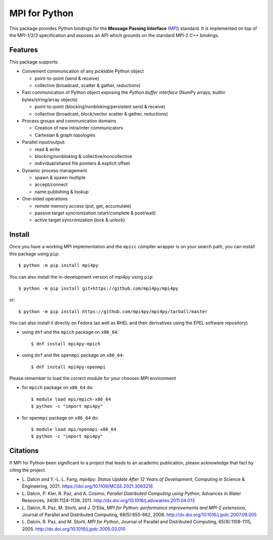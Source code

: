 MPI for Python
==============

This package provides Python bindings for the **Message Passing
Interface** (MPI_) standard. It is implemented on top of the MPI-1/2/3
specification and exposes an API which grounds on the standard MPI-2
C++ bindings.

.. _MPI: http://www.mpi-forum.org/

Features
--------

This package supports:

* Convenient communication of any *picklable* Python object

  + point-to-point (send & receive)
  + collective (broadcast, scatter & gather, reductions)

* Fast communication of Python object exposing the *Python buffer
  interface* (NumPy arrays, builtin bytes/string/array objects)

  + point-to-point (blocking/nonbloking/persistent send & receive)
  + collective (broadcast, block/vector scatter & gather, reductions)

* Process groups and communication domains

  + Creation of new intra/inter communicators
  + Cartesian & graph topologies

* Parallel input/output:

  + read & write
  + blocking/nonbloking & collective/noncollective
  + individual/shared file pointers & explicit offset

* Dynamic process management

  + spawn & spawn multiple
  + accept/connect
  + name publishing & lookup

* One-sided operations

  + remote memory access (put, get, accumulate)
  + passive target syncronization (start/complete & post/wait)
  + active target syncronization (lock & unlock)


Install
-------

Once you have a working MPI implementation and the ``mpicc`` compiler
wrapper is on your search path, you can install this package using ``pip``::

  $ python -m pip install mpi4py

You can also install the in-development version of mpi4py using ``pip``::

  $ python -m pip install git+https://github.com/mpi4py/mpi4py

or::

  $ python -m pip install https://github.com/mpi4py/mpi4py/tarball/master

You can also install it directly on Fedora (as well as RHEL and their
derivatives using the EPEL software repository)

* using ``dnf`` and the ``mpich`` package on ``x86_64``::

  $ dnf install mpi4py-mpich

* using ``dnf`` and the ``openmpi`` package on ``x86_64``::

  $ dnf install mpi4py-openmpi

Please remember to load the correct module for your choosen MPI environment

* for ``mpich`` package on ``x86_64`` do::

  $ module load mpi/mpich-x86_64
  $ python -c "import mpi4py"

* for ``openmpi`` package on ``x86_64`` do::

  $ module load mpi/openmpi-x86_64
  $ python -c "import mpi4py"


Citations
---------

If MPI for Python been significant to a project that leads to an
academic publication, please acknowledge that fact by citing the
project.

* L. Dalcin and Y.-L. L. Fang,
  *mpi4py: Status Update After 12 Years of Development*,
  Computing in Science & Engineering, 2021.
  https://doi.org/10.1109/MCSE.2021.3083216

* L. Dalcin, P. Kler, R. Paz, and A. Cosimo,
  *Parallel Distributed Computing using Python*,
  Advances in Water Resources, 34(9):1124-1139, 2011.
  http://dx.doi.org/10.1016/j.advwatres.2011.04.013

* L. Dalcin, R. Paz, M. Storti, and J. D'Elia,
  *MPI for Python: performance improvements and MPI-2 extensions*,
  Journal of Parallel and Distributed Computing, 68(5):655-662, 2008.
  http://dx.doi.org/10.1016/j.jpdc.2007.09.005

* L. Dalcin, R. Paz, and M. Storti,
  *MPI for Python*,
  Journal of Parallel and Distributed Computing, 65(9):1108-1115, 2005.
  http://dx.doi.org/10.1016/j.jpdc.2005.03.010
